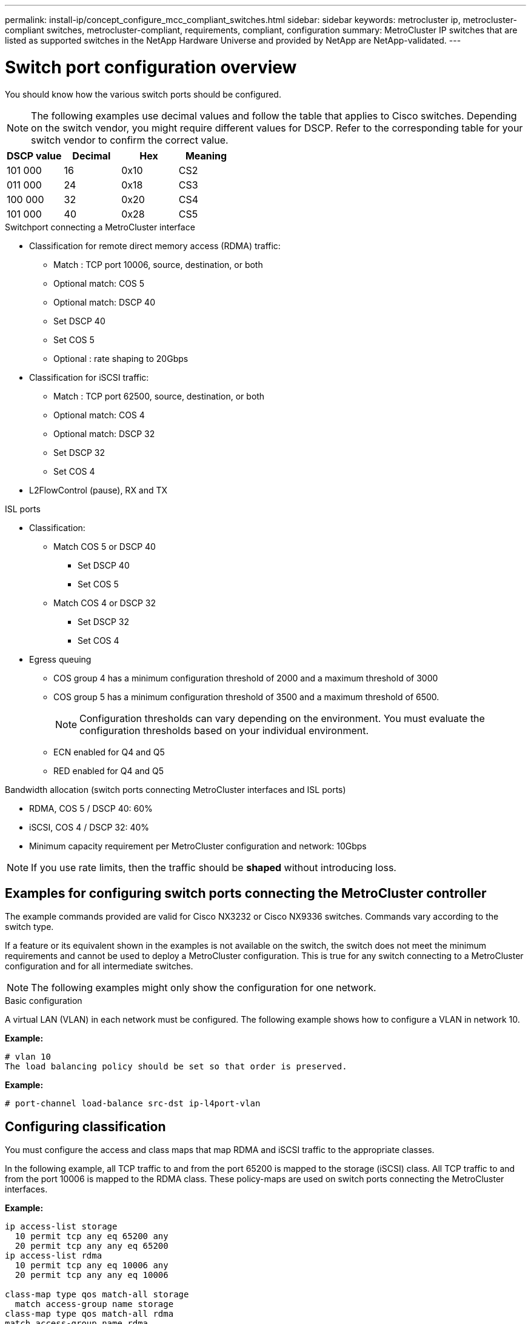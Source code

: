 ---
permalink: install-ip/concept_configure_mcc_compliant_switches.html
sidebar: sidebar
keywords: metrocluster ip, metrocluster-compliant switches, metrocluster-compliant, requirements, compliant, configuration
summary: MetroCluster IP switches that are listed as supported switches in the NetApp Hardware Universe and provided by NetApp are NetApp-validated. 
---

= Switch port configuration overview
:icons: font
:imagesdir: ../media/

[.lead]
You should know how the various switch ports should be configured.

NOTE: The following examples use decimal values and follow the table that applies to Cisco switches. Depending on the switch vendor, you might require different values for DSCP. Refer to the corresponding table for your switch vendor to confirm the correct value.

|===

h| DSCP value h| Decimal h| Hex h| Meaning

a|
101 000
a|
16
a|
0x10
a|
CS2
a|
011 000
a|
24
a|
0x18
a|
CS3
a|
100 000
a|
32
a|
0x20
a|
CS4
a|
101 000
a|
40
a|
0x28
a|
CS5

|===

.Switchport connecting a MetroCluster interface

* Classification for remote direct memory access (RDMA) traffic: 
** Match : TCP port 10006, source, destination, or both
** Optional match: COS 5
** Optional match: DSCP 40
** Set DSCP 40
** Set COS 5
** Optional : rate shaping to 20Gbps
* Classification for iSCSI traffic: 
** Match : TCP port 62500, source, destination, or both
** Optional match: COS 4
** Optional match: DSCP 32
** Set DSCP 32
** Set COS 4
* L2FlowControl (pause), RX and TX

.ISL ports

* Classification:
** Match COS 5 or DSCP 40
*** Set DSCP 40
*** Set COS 5
** Match COS 4 or DSCP 32
*** Set DSCP 32
*** Set COS 4
* Egress queuing
** COS group 4 has a minimum configuration threshold of 2000 and a maximum threshold of 3000 
** COS group 5 has a minimum configuration threshold of 3500 and a maximum threshold of 6500.
+
NOTE: Configuration thresholds can vary depending on the environment. You must evaluate the configuration thresholds based on your individual environment.
+
** ECN enabled for Q4 and Q5
** RED enabled for Q4 and Q5

.Bandwidth allocation (switch ports connecting MetroCluster interfaces and ISL ports)
* RDMA, COS 5 / DSCP 40: 60%
* iSCSI, COS 4 / DSCP 32: 40%
* Minimum capacity requirement per MetroCluster configuration and network: 10Gbps

NOTE: If you use rate limits, then the traffic should be *shaped* without introducing loss.

== Examples for configuring switch ports connecting the MetroCluster controller

The example commands provided are valid for Cisco NX3232 or Cisco NX9336 switches. Commands vary according to the switch type. 

If a feature or its equivalent shown in the examples is not available on the switch, the switch does not meet the minimum requirements and cannot be used to deploy a MetroCluster configuration. This is true for any switch connecting to a MetroCluster configuration and for all intermediate switches.

NOTE: The following examples might only show the configuration for one network.

.Basic configuration
A virtual LAN (VLAN) in each network must be configured. The following example shows how to configure a VLAN in network 10.

*Example:*

----
# vlan 10
The load balancing policy should be set so that order is preserved.
----

*Example:*
----
# port-channel load-balance src-dst ip-l4port-vlan
----

== Configuring classification

You must configure the access and class maps that map RDMA and iSCSI traffic to the appropriate classes.

In the following example, all TCP traffic to and from the port 65200 is mapped to the storage (iSCSI) class. All TCP traffic to and from the port 10006 is mapped to the RDMA class. These policy-maps are used on switch ports connecting the MetroCluster interfaces.

*Example:*
----
ip access-list storage
  10 permit tcp any eq 65200 any
  20 permit tcp any any eq 65200
ip access-list rdma
  10 permit tcp any eq 10006 any
  20 permit tcp any any eq 10006

class-map type qos match-all storage
  match access-group name storage
class-map type qos match-all rdma
match access-group name rdma
----

You must configure the ingress policy. The ingress policy maps the traffic as classified to different COS groups. In this example, the RDMA traffic is mapped to COS group 5 and iSCSI traffic is mapped to COS group 4. The ingress policy is used on switch ports connecting the MetroCluster interfaces and on the ISL ports carrying MetroCluster traffic.

*Example:*
----
policy-map type qos MetroClusterIP_Node_Ingress
class rdma
  set dscp 40
  set cos 5
  set qos-group 5
class storage
  set dscp 32
  set cos 4
  set qos-group 4
----

NetApp recommends that you shape traffic on switch ports connecting a MetroCluster interface if the switch ports operational speed is greater than 10Gbps.

*Example:*
----
policy-map type queuing MetroClusterIP_Node_Egress
class type queuing c-out-8q-q7
  priority level 1
class type queuing c-out-8q-q6
  priority level 2
class type queuing c-out-8q-q5
  priority level 3
  shape min 0 gbps max 20 gbps
class type queuing c-out-8q-q4
  priority level 4
class type queuing c-out-8q-q3
  priority level 5
class type queuing c-out-8q-q2
  priority level 6
class type queuing c-out-8q-q1
  priority level 7
class type queuing c-out-8q-q-default
  bandwidth remaining percent 100
  random-detect threshold burst-optimized ecn
----

== Configuring the node ports 

You might need to configure the node port in breakout mode. In this example, ports 25 and 26 are configured in 4 x 25Gbps breakout mode.

*Example:*
----
interface breakout module 1 port 25-26 map 25g-4x
----

You might need to configure the MetroCluster interface port speed. The example shows how to configure the speed to *auto* or into 40Gbps mode

*Example:*
----
	speed auto

	speed 40000
----

The following example shows a switch port configured to connect a MetroCluster interface. It is an access mode port in VLAN 10, with MTU of 9216 and is operating in native speed. It has symmetric (send and receive) flow control (pause) enabled and the MetroCluster ingress and egress policies assigned.

*Example:*
----
interface eth1/9
description MetroCluster-IP Node Port
speed auto
switchport access vlan 10
spanning-tree port type edge
spanning-tree bpduguard enable
mtu 9216
flowcontrol receive on
flowcontrol send on
service-policy type qos input MetroClusterIP_Node_Ingress
service-policy type queuing output MetroClusterIP_Node_Egress
no shutdown
----

On 25Gbps ports, the Forward Error Correction (FEC) setting might need to be set to "off" as shown in the example.

*Example:*
----
fec off
----

==  Configuration of the ISL ports throughout the network

A MetroCluster-compliant switch is regarded as an intermediate switch, even it directly connects the MetroCluster interfaces. The ISL ports carrying MetroCluster traffic on the MetroCluster-compliant switch must be configured the same way as the ISL ports on an intermediate switch. Refer to the section link:concept_considerations_layer_2_layer_3.html#required-settings-on-intermediate-switches[Required settings on intermediate switches^] for guidance and examples.
 
NOTE: Some policy maps are the same for switch ports connecting MetroCluster interfaces and ISLs carrying MetroCluster traffic. You can use the same policy map for both of these port usages.

== Examples of MetroCluster network topologies

Beginning with ONTAP 9.6, some additional network configurations are supported for MetroCluster IP configurations. This section provides some examples of the supported network configurations. Not all of the supported topologies are listed.

In either of these topologies, it is assumed that the ISL and intermediate network is configured according to the requirements mentioned previously. 

NOTE: If you are sharing an ISL with non-MetroCluster traffic, you must make sure that the MetroCluster has at least the minimum required bandwidth available at all times.

=== Shared network configuration with direct links

In this topology, two distinct sites are connected by direct links. These links can be between xWDM and TDM devices or switches. The capacity of the ISLs is not dedicated to the MetroCluster traffic but is shared with other non-MetroCluster traffic.

image::../media/mcc_ip_networking_with_shared_isls.gif[]

=== Shared infrastructure with intermediate networks

In this topology, the MetroCluster sites are not directly connected but MetroCluster and the host traffic travel through a network. 
The network can consist of a series of xWDM and TDM and switches, but unlike the shared configuration with direct ISLs, the links are not direct between the sites. Depending on the infrastructure between the sites, any combination of network configurations is possible. 

image::../media/mcc_ip_networking_with_intermediate_private_networks.gif[]

=== Multiple MetroCluster configurations sharing an intermediate network

In this topology, two separate MetroCluster configurations are sharing the same intermediate network. In the example, MetroCluster one switch_A_1 and MetroCluster two switch_A_1 both connect to the same intermediate switch. 

NOTE: Both “MetroCluster one” or “MetroCluster two” can be one eight-node MetroCluster configuration or two four-node MetroCluster configurations.

image::../media/mcc_ip_two_mccs_sharing_the_same_shared_network_sx.gif[]

=== Combination of a MetroCluster configuration using NetApp validated switches and a configuration using MetroCluster-compliant switches

Two separate MetroCluster configurations share the same intermediate switch, where one MetroCluster is configured using NetApp validated switches in a shared layer 2 configuration (MetroCluster one), and the other MetroCluster is configured using MetroCluster-compliant switches connecting directly to the intermediate switches (MetroCluster two).

image::../media/mcc_ip_unsupported_two_mccs_direct_to_shared_switches.png[]


// 2023-07-18, burt 1451528/ONTAPDOC-928